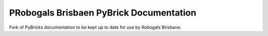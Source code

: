PRobogals Brisbaen PyBrick Documentation
=============
Fork of PyBricks documentation to be kept up to date for use by Robogals Brisbane.
